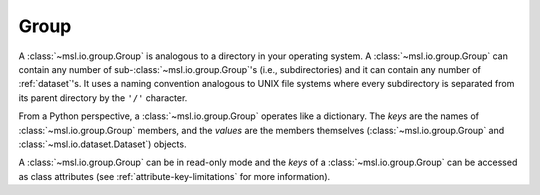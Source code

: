 .. _group:

=====
Group
=====
A :class:`~msl.io.group.Group` is analogous to a directory in your operating system. A :class:`~msl.io.group.Group`
can contain any number of sub-:class:`~msl.io.group.Group`\'s (i.e., subdirectories) and it can contain any number
of :ref:`dataset`\'s. It uses a naming convention analogous to UNIX file systems where every subdirectory is
separated from its parent directory by the ``'/'`` character.

From a Python perspective, a :class:`~msl.io.group.Group` operates like a dictionary. The `keys` are
the names of :class:`~msl.io.group.Group` members, and the `values` are the members themselves
(:class:`~msl.io.group.Group` and :class:`~msl.io.dataset.Dataset`) objects.

A :class:`~msl.io.group.Group` can be in read-only mode and the `keys` of a :class:`~msl.io.group.Group` can
be accessed as class attributes (see :ref:`attribute-key-limitations` for more information).

